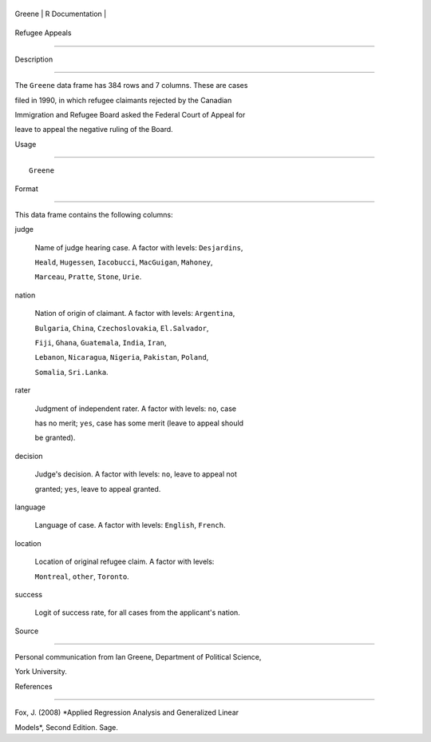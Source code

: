 +----------+-------------------+
| Greene   | R Documentation   |
+----------+-------------------+

Refugee Appeals
---------------

Description
~~~~~~~~~~~

The ``Greene`` data frame has 384 rows and 7 columns. These are cases
filed in 1990, in which refugee claimants rejected by the Canadian
Immigration and Refugee Board asked the Federal Court of Appeal for
leave to appeal the negative ruling of the Board.

Usage
~~~~~

::

    Greene

Format
~~~~~~

This data frame contains the following columns:

judge
    Name of judge hearing case. A factor with levels: ``Desjardins``,
    ``Heald``, ``Hugessen``, ``Iacobucci``, ``MacGuigan``, ``Mahoney``,
    ``Marceau``, ``Pratte``, ``Stone``, ``Urie``.

nation
    Nation of origin of claimant. A factor with levels: ``Argentina``,
    ``Bulgaria``, ``China``, ``Czechoslovakia``, ``El.Salvador``,
    ``Fiji``, ``Ghana``, ``Guatemala``, ``India``, ``Iran``,
    ``Lebanon``, ``Nicaragua``, ``Nigeria``, ``Pakistan``, ``Poland``,
    ``Somalia``, ``Sri.Lanka``.

rater
    Judgment of independent rater. A factor with levels: ``no``, case
    has no merit; ``yes``, case has some merit (leave to appeal should
    be granted).

decision
    Judge's decision. A factor with levels: ``no``, leave to appeal not
    granted; ``yes``, leave to appeal granted.

language
    Language of case. A factor with levels: ``English``, ``French``.

location
    Location of original refugee claim. A factor with levels:
    ``Montreal``, ``other``, ``Toronto``.

success
    Logit of success rate, for all cases from the applicant's nation.

Source
~~~~~~

Personal communication from Ian Greene, Department of Political Science,
York University.

References
~~~~~~~~~~

Fox, J. (2008) *Applied Regression Analysis and Generalized Linear
Models*, Second Edition. Sage.
